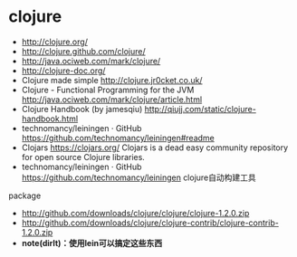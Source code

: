 * clojure
  - http://clojure.org/
  - http://clojure.github.com/clojure/
  - http://java.ociweb.com/mark/clojure/
  - http://clojure-doc.org/
  - Clojure made simple http://clojure.jr0cket.co.uk/
  - Clojure - Functional Programming for the JVM http://java.ociweb.com/mark/clojure/article.html
  - Clojure Handbook (by jamesqiu) http://qiujj.com/static/clojure-handbook.html
  - technomancy/leiningen · GitHub https://github.com/technomancy/leiningen#readme
  - Clojars https://clojars.org/ Clojars is a dead easy community repository for open source Clojure libraries. 
  - technomancy/leiningen · GitHub https://github.com/technomancy/leiningen clojure自动构建工具

package
  - http://github.com/downloads/clojure/clojure/clojure-1.2.0.zip
  - http://github.com/downloads/clojure/clojure-contrib/clojure-contrib-1.2.0.zip
  - *note(dirlt)：使用lein可以搞定这些东西*


